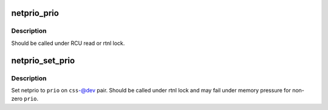 .. -*- coding: utf-8; mode: rst -*-
.. src-file: net/core/netprio_cgroup.c

.. _`netprio_prio`:

netprio_prio
============

.. c:function:: u32 netprio_prio(struct cgroup_subsys_state *css, struct net_device *dev)

    return the effective netprio of a cgroup-net_device pair

    :param css:
        css part of the target pair
    :type css: struct cgroup_subsys_state \*

    :param dev:
        net_device part of the target pair
    :type dev: struct net_device \*

.. _`netprio_prio.description`:

Description
-----------

Should be called under RCU read or rtnl lock.

.. _`netprio_set_prio`:

netprio_set_prio
================

.. c:function:: int netprio_set_prio(struct cgroup_subsys_state *css, struct net_device *dev, u32 prio)

    set netprio on a cgroup-net_device pair

    :param css:
        css part of the target pair
    :type css: struct cgroup_subsys_state \*

    :param dev:
        net_device part of the target pair
    :type dev: struct net_device \*

    :param prio:
        prio to set
    :type prio: u32

.. _`netprio_set_prio.description`:

Description
-----------

Set netprio to \ ``prio``\  on \ ``css``\ -@dev pair.  Should be called under rtnl
lock and may fail under memory pressure for non-zero \ ``prio``\ .

.. This file was automatic generated / don't edit.

